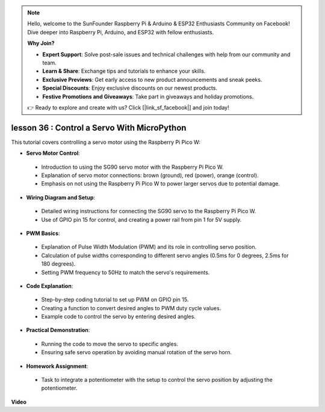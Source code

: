 .. note::

    Hello, welcome to the SunFounder Raspberry Pi & Arduino & ESP32 Enthusiasts Community on Facebook! Dive deeper into Raspberry Pi, Arduino, and ESP32 with fellow enthusiasts.

    **Why Join?**

    - **Expert Support**: Solve post-sale issues and technical challenges with help from our community and team.
    - **Learn & Share**: Exchange tips and tutorials to enhance your skills.
    - **Exclusive Previews**: Get early access to new product announcements and sneak peeks.
    - **Special Discounts**: Enjoy exclusive discounts on our newest products.
    - **Festive Promotions and Giveaways**: Take part in giveaways and holiday promotions.

    👉 Ready to explore and create with us? Click [|link_sf_facebook|] and join today!

lesson 36 : Control a Servo With MicroPython
=============================================================================
This tutorial covers controlling a servo motor using the Raspberry Pi Pico W:

* **Servo Motor Control**: 
 - Introduction to using the SG90 servo motor with the Raspberry Pi Pico W.
 - Explanation of servo motor connections: brown (ground), red (power), orange (control).
 - Emphasis on not using the Raspberry Pi Pico W to power larger servos due to potential damage.
* **Wiring Diagram and Setup**:
 - Detailed wiring instructions for connecting the SG90 servo to the Raspberry Pi Pico W.
 - Use of GPIO pin 15 for control, and creating a power rail from pin 1 for 5V supply.
* **PWM Basics**:
 - Explanation of Pulse Width Modulation (PWM) and its role in controlling servo position.
 - Calculation of pulse widths corresponding to different servo angles (0.5ms for 0 degrees, 2.5ms for 180 degrees).
 - Setting PWM frequency to 50Hz to match the servo's requirements.
* **Code Explanation**:
 - Step-by-step coding tutorial to set up PWM on GPIO pin 15.
 - Creating a function to convert desired angles to PWM duty cycle values.
 - Example code to control the servo by entering desired angles.
* **Practical Demonstration**:
 - Running the code to move the servo to specific angles.
 - Ensuring safe servo operation by avoiding manual rotation of the servo horn.
* **Homework Assignment**:
 - Task to integrate a potentiometer with the setup to control the servo position by adjusting the potentiometer.

**Video**

.. raw:: html

    <iframe width="700" height="500" src="https://www.youtube.com/embed/vAnd0AC6u1Q?si=0VAnHzQFnQlyDqI6" title="YouTube video player" frameborder="0" allow="accelerometer; autoplay; clipboard-write; encrypted-media; gyroscope; picture-in-picture; web-share" allowfullscreen></iframe>
